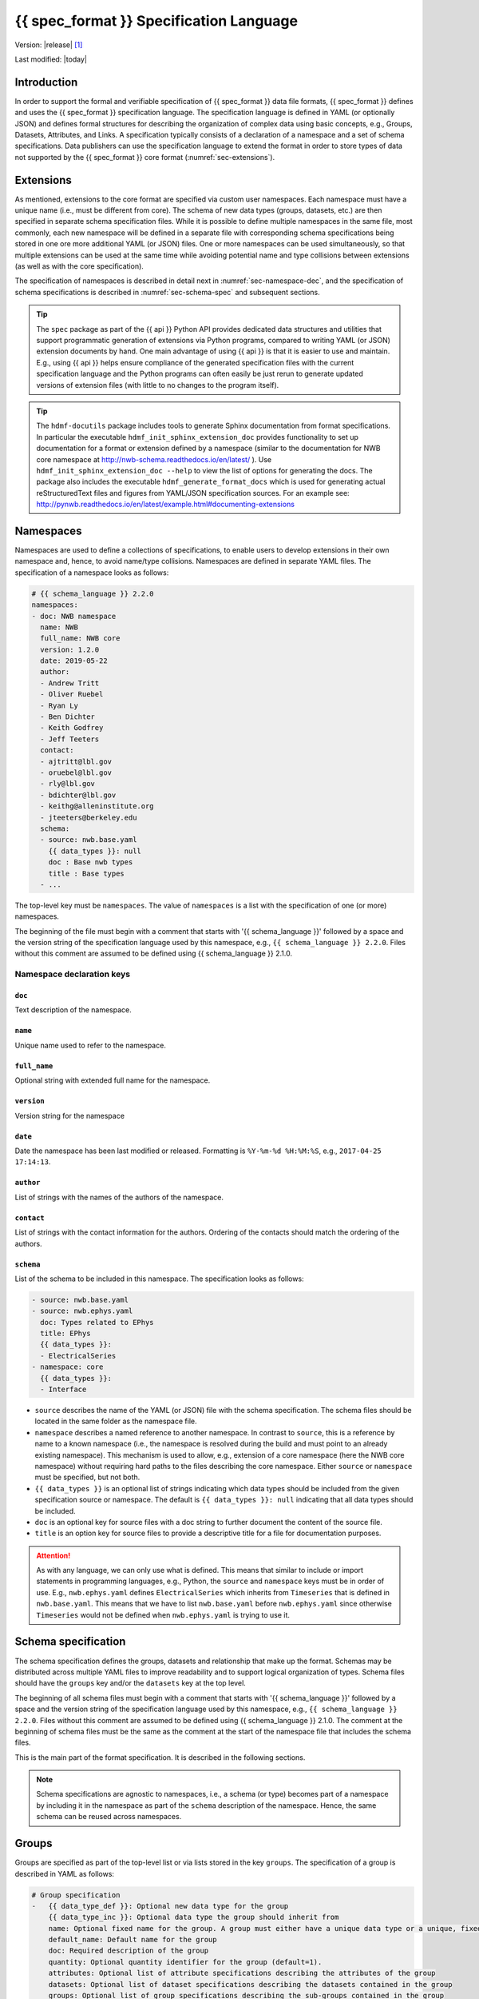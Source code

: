 .. _specification_language:

*******************************************
{{ spec_format }} Specification Language
*******************************************

Version: |release| [1]_

Last modified: |today|

Introduction
============

In order to support the formal and verifiable specification of {{ spec_format }} data
file formats, {{ spec_format }} defines and uses the {{ spec_format }} specification language.
The specification language is defined in YAML (or optionally JSON) and defines formal
structures for describing the organization of complex data using basic
concepts, e.g., Groups, Datasets, Attributes, and Links.
A specification typically consists of a declaration of a namespace
and a set of schema specifications.
Data publishers can use the specification language to extend
the format in order to store types of data not supported by the
{{ spec_format }} core format (:numref:`sec-extensions`).

.. seealso::

    * For detailed description of the hdmf-common data format, see here:
      http://hdmf-common-schema.readthedocs.io/en/latest/index.html
    * The mapping of objects described in the specification language to HDF5 is
      described in more detail in the NWB storage docs:
      http://nwb-storage.readthedocs.io/en/latest/
    * Data structures for interacting with the specification language documents
      (e.g., namespace and specification YAML/JSON files) are available as part of
      {{ spec_format }}. For further details, see the {{ spec_format }} docs available here:
      http://{{ spec_format }}.readthedocs.io/en/latest/index.html


.. _sec-extensions:

Extensions
==========

As mentioned, extensions to the core format are specified via custom
user namespaces. Each namespace must have a unique name (i.e., must be
different from core). The schema of new data types (groups, datasets, etc.)
are then specified in separate schema specification files.
While it is possible to define multiple namespaces in the same file, most commonly,
each new namespace will be defined in a separate file with corresponding
schema specifications being stored in one ore more additional YAML (or JSON) files.
One or more namespaces can be used simultaneously, so that multiple
extensions can be used at the same time while avoiding potential
name and type collisions between extensions (as well as with the core specification).

The specification of namespaces is described in detail next in :numref:`sec-namespace-dec`,
and the specification of schema specifications is described in :numref:`sec-schema-spec`
and subsequent sections.

.. tip::

    The ``spec`` package as part of the {{ api }} Python API provides dedicated
    data structures and utilities that support programmatic generation of
    extensions via Python programs, compared to writing YAML (or JSON)
    extension documents by hand. One main advantage of using {{ api }} is that it
    is easier to use and maintain. E.g., using {{ api }} helps ensure compliance of the
    generated specification files with the current specification language and
    the Python programs can often easily be just rerun to generate updated
    versions of extension files (with little to no changes to the program itself).

.. tip::

    The ``hdmf-docutils`` package includes tools to generate Sphinx documentation from
    format specifications. In particular the executable ``hdmf_init_sphinx_extension_doc``
    provides functionality to set up documentation for a format or extension defined
    by a namespace (similar to the documentation for NWB core namespace at http://nwb-schema.readthedocs.io/en/latest/ ).
    Use ``hdmf_init_sphinx_extension_doc --help`` to view the list
    of options for generating the docs. The package also includes the executable ``hdmf_generate_format_docs``
    which is used for generating actual reStructuredText files and figures from YAML/JSON
    specification sources. For an example see: http://pynwb.readthedocs.io/en/latest/example.html#documenting-extensions

.. seealso::

    For examples on how to create and use extensions in PyNWB, see:

    * http://pynwb.readthedocs.io/en/latest/example.html#extending-nwb : Examples showing how to extend NWB
    * http://pynwb.readthedocs.io/en/latest/tutorials.html#extensions : Tutorial showing how to define and use extensions


.. _sec-namespace-dec:

Namespaces
==========

Namespaces are used to define a collections of specifications, to enable
users to develop extensions in their own namespace and, hence, to avoid
name/type collisions. Namespaces are defined in separate YAML files.
The specification of a namespace looks as follows:

.. code-block:: yaml

    # {{ schema_language }} 2.2.0
    namespaces:
    - doc: NWB namespace
      name: NWB
      full_name: NWB core
      version: 1.2.0
      date: 2019-05-22
      author:
      - Andrew Tritt
      - Oliver Ruebel
      - Ryan Ly
      - Ben Dichter
      - Keith Godfrey
      - Jeff Teeters
      contact:
      - ajtritt@lbl.gov
      - oruebel@lbl.gov
      - rly@lbl.gov
      - bdichter@lbl.gov
      - keithg@alleninstitute.org
      - jteeters@berkeley.edu
      schema:
      - source: nwb.base.yaml
        {{ data_types }}: null
        doc : Base nwb types
        title : Base types
      - ...

The top-level key must be ``namespaces``. The value of ``namespaces``
is a list with the specification of one (or more) namespaces.

The beginning of the file must begin with a comment that starts with '{{ schema_language }}' followed by a space
and the version string of the specification language used by this namespace, e.g.,
``{{ schema_language }} 2.2.0``. Files without this comment are assumed to be defined
using {{ schema_language }} 2.1.0.

Namespace declaration keys
--------------------------

``doc``
^^^^^^^

Text description of the namespace.

``name``
^^^^^^^^

Unique name used to refer to the namespace.

``full_name``
^^^^^^^^^^^^^

Optional string with extended full name for the namespace.

``version``
^^^^^^^^^^^

Version string for the namespace

``date``
^^^^^^^^

Date the namespace has been last modified or released. Formatting is ``%Y-%m-%d %H:%M:%S``, e.g., ``2017-04-25 17:14:13``.

``author``
^^^^^^^^^^

List of strings with the names of the authors of the namespace.

``contact``
^^^^^^^^^^^

List of strings with the contact information for the authors.
Ordering of the contacts should match the ordering of the authors.

``schema``
^^^^^^^^^^

List of the schema to be included in this namespace. The specification looks as follows:

.. code-block:: yaml

     - source: nwb.base.yaml
     - source: nwb.ephys.yaml
       doc: Types related to EPhys
       title: EPhys
       {{ data_types }}:
       - ElectricalSeries
     - namespace: core
       {{ data_types }}:
       - Interface

* ``source`` describes the name of the YAML (or JSON) file with the schema specification. The schema files should be
  located in the same folder as the namespace file.
* ``namespace`` describes a named reference to another namespace. In contrast to ``source``, this is a reference by
  name to a known namespace (i.e., the namespace is resolved during the build and must point to an already existing
  namespace). This mechanism is used to allow, e.g., extension of a core namespace (here the NWB core namespace)
  without requiring hard paths to the files describing the core namespace. Either ``source`` or ``namespace`` must be
  specified, but not both.
* ``{{ data_types }}`` is an optional list of strings indicating which data types should be
  included from the given specification source or namespace. The default is ``{{ data_types }}: null`` indicating that
  all data types should be included.
* ``doc`` is an optional key for source files with a doc string to further document the content of the source file.
* ``title`` is an option key for source files to provide a descriptive title for a file for documentation purposes.


.. attention::

    As with any language, we can only use what is defined. This means that similar to include or import statements in
    programming languages, e.g., Python, the ``source`` and ``namespace`` keys must be in order of use. E.g.,
    ``nwb.ephys.yaml`` defines ``ElectricalSeries`` which inherits from ``Timeseries`` that is defined in
    ``nwb.base.yaml``. This means that we have to list ``nwb.base.yaml`` before ``nwb.ephys.yaml`` since otherwise
    ``Timeseries`` would not be defined when ``nwb.ephys.yaml`` is trying to use it.


.. _sec-schema-spec:

Schema specification
====================

The schema specification defines the groups, datasets and
relationship that make up the format.
Schemas may be distributed across multiple YAML files to improve
readability and to support logical organization of types.
Schema files should have the ``groups`` key and/or the ``datasets`` key at the top level.

The beginning of all schema files must begin with a comment that starts with '{{ schema_language }}' followed by a space
and the version string of the specification language used by this namespace, e.g.,
``{{ schema_language }} 2.2.0``. Files without this comment are assumed to be defined
using {{ schema_language }} 2.1.0. The comment at the beginning of schema files must be the
same as the comment at the start of the namespace file that includes the schema files.

This is the main part of the format specification. It is described in the following sections.

.. note::

    Schema specifications are agnostic to namespaces, i.e., a schema (or type) becomes
    part of a namespace by including it in the namespace as part of the ``schema``
    description of the namespace. Hence, the same schema can be reused across
    namespaces.


.. _sec-group-spec:

Groups
======

Groups are specified as part of the top-level list or via lists stored in the key
``groups``. The specification of a group is described in YAML as follows:

.. code-block:: yaml

    # Group specification
    -   {{ data_type_def }}: Optional new data type for the group
        {{ data_type_inc }}: Optional data type the group should inherit from
        name: Optional fixed name for the group. A group must either have a unique data type or a unique, fixed name.
        default_name: Default name for the group
        doc: Required description of the group
        quantity: Optional quantity identifier for the group (default=1).
        attributes: Optional list of attribute specifications describing the attributes of the group
        datasets: Optional list of dataset specifications describing the datasets contained in the group
        groups: Optional list of group specifications describing the sub-groups contained in the group
        links: Optional list of link specifications describing the links contained in the group

The key/value pairs that make up a group specification are described in more detail next in Section :numref:`sec-group-spec-keys`.
The keys should be ordered as specified above for readability and consistency with the rest of the schema.

.. _sec-group-spec-keys:

Group specification keys
------------------------

.. _sec-data-type:

``{{ data_type_def }}`` and ``{{ data_type_inc }}``
^^^^^^^^^^^^^^^^^^^^^^^^^^^^^^^^^^^^^^^^^^^^^^^^^^^^^^^

The concept of a data type is similar to the concept of Class in object-oriented programming.
A data type is a unique identifier for a specific type of group (or dataset) in a specification.
By assigning a data type to a group (or dataset) enables others to reuse that type by inclusion or
inheritance (*Note:* only groups (or datasets) with a specified type can be reused).

- ``{{ data_type_def }}``: This key is used to define (i.e., create) a new data type and to assign that type to
  the current group (or dataset).

- ``{{ data_type_inc }}``: The value of the ``{{ data_type_inc }}`` key describes the base type
  of a group (or dataset). The value must be an existing type.

Both ``{{ data_type_def }}`` and ``{{ data_type_inc }}`` are optional keys.
To enable the unique identification, every group (and dataset) must either have a fixed name and/or a
unique data type. This means, any group (or dataset) with a variable name must have a unique data type.

The data type is determined by the value of the ``{{ data_type_def }}`` key or if no new
type is defined then the value of ``{{ data_type_inc }}`` is used to determine type. Or in other
words, the data type is determined by the last type in the ancestry (i.e., inheritance hierarchy) of an object.


**Reusing existing data types**

The combination of ``{{ data_type_inc }}`` and ``{{ data_type_def }}`` provides an easy-to-use mechanism for
reuse of type specifications via inheritance (i.e., merge and extension of specifications) and inclusion (i.e.,
embedding of an existing type as a component, such as a subgroup, of a new specification). Here an overview
of all relevant cases:

.. csv-table::
   :header: ``{{ data_type_inc }}``, ``{{ data_type_def }}``, Description

    not set, not set, define a standard dataset or group without a type
    not set, set, create a new data type from scratch
    set, not set, include (reuse) data type without creating a new one (include)
    set, set, merge/extend data type and create a new type (inheritance/merge)

**Example: Reuse by inheritance**

.. code-block:: yaml

    # Abbreviated YAML specification
    -   {{ data_type_def }}: Series
        datasets:
        - name: A

    -   {{ data_type_def }}: MySeries
        {{ data_type_inc }}: Series
        datasets:
        - name: B

The result of this is that ``MySeries`` inherits dataset ``A`` from ``Series`` and adds its own dataset ``B``, i.e.,
if we resolve the inheritance, then the above is equivalent to:

.. code-block:: yaml

    # Result:
    -   {{ data_type_def }}: MySeries
        datasets:
        - name: A
        - name: B

**Example: Reuse by inclusion**

.. code-block:: yaml

    # Abbreviated YAML specification
    -   {{ data_type_def }}: Series
        datasets:
        - name: A

    -   {{ data_type_def }}: MySeries
        groups:
        - {{ data_type_inc }}: Series


The result of this is that ``MySeries`` now includes a group of type ``Series``, i.e., the above is equivalent to:

.. code-block:: yaml

   -  {{ data_type_def }}: MySeries
      groups:
      - {{ data_type_inc }}: Series
        datasets:
          - name: A

.. note::

    The keys ``{{ data_type_def }}`` and  ``{{ data_type_inc }}`` were introduced in version 1.2a to
    simplify the concepts of  inclusion and merging of specifications and replaced the
    keys ``include`` and ``merge`` (and ``merge+``).


``name``
^^^^^^^^

String with the optional fixed name for the group.

.. note::

    Every group must have either a unique fixed ``name`` or a unique data type determined by
    ``{{ data_type_def }}`` or ``{{ data_type_inc }}`` to enable the unique
    identification of groups when stored on disk.

``default_name``
^^^^^^^^^^^^^^^^

Default name of the group.

.. note::

    Only one of either ``name`` or ``default_name`` (or neither) should be specified. The fixed
    name given by ``name`` will always overwrite the behavior of ``default_name``.

``doc``
^^^^^^^

The value of the group specification ``doc`` key is a string
describing the group. The ``doc`` key is required.

.. note::

    In earlier versions (before version 1.2a) this key was called ``description``


.. _sec-quantity:

``quantity``
^^^^^^^^^^^^

The ``quantity`` describes how often the corresponding group (or dataset) can appear. The ``quantity``
indicates both minimum and maximum number of instances. Hence, if the minimum number of instances is ``0``
then the group (or dataset) is optional and otherwise it is required. The default value is ``quantity=1``.
If ``name`` is defined, ``quantity`` may not be >1.

+---------------------------------+-------------------+------------------+--------------------------+
| value                           |  minimum quantity | maximum quantity |  Comment                 |
+=================================+===================+==================+==========================+
|  ```zero_or_many``` or ```*```  |      ``0``        | ``unlimited``    |  Zero or more instances  |
+---------------------------------+-------------------+------------------+--------------------------+
|  ```one_or_many``` or ```+```   |     ``1``         | ``unlimited``    |  One or more instances   |
+---------------------------------+-------------------+------------------+--------------------------+
|  ```zero_or_one``` or ```?```   |     ``0``         |  ``1``           |  Zero or one instances   |
+---------------------------------+-------------------+------------------+--------------------------+
|  ```1```, ```2```, ```3```, ... |     ``n``         |  ``n``           |  Exactly ``n`` instances |
+---------------------------------+-------------------+------------------+--------------------------+

.. note::

    The ``quantity`` key was added in version 1.2a of the specification language as a replacement of the
    ```quantity_flag``` that was used to encode quantity information via a regular expression as part of the
    main key of the group.

``attributes``
^^^^^^^^^^^^^^

List of attribute specifications describing the attributes of the group. See :numref:`sec-attributes-spec` for details.

.. code-block:: yaml

    attributes:
    - doc: Unit of measurement
      name: unit
      dtype: text
    - ...

``datasets``
^^^^^^^^^^^^

List of dataset specifications describing all datasets to be stored as part of this group.
See :numref:`sec-dataset-spec` for details.

.. code-block:: yaml

    datasets:
    - name: data1
      doc: My data 1
      type: int
      quantity: '?'
    - name: data2
      doc: My data 2
      type: text
      attributes:
      - ...
    - ...

``groups``
^^^^^^^^^^

List of group specifications describing all groups to be stored as part of this group.

.. code-block:: yaml

    groups:
    - name: group1
      quantity: '?'
    - ...

``links``
^^^^^^^^^

List of link specifications describing all links to be stored as part of this group.
See :numref:`sec-link-spec` for details.

.. code-block:: yaml

    links:
    - doc: Link to target type
      name: link name
      target_type: type of target
      quantity: '?'
    - ...


``\_required``
^^^^^^^^^^^^^^

.. attention::

   The ``\_required`` key has been removed in version 2.0. An improved version may
   be added again in later version of the specification language.


.. _sec-attributes-spec:

Attributes
==========

Attributes are specified as part of lists stored in the key
``attributes`` as part of the specifications of ``groups`` and ``datasets``.
Attributes are typically used to further characterize or store metadata about
the group or dataset they are associated with. Similar to datasets, attributes
can define arbitrary n-dimensional arrays, but are typically used to store smaller data.
The specification of an attributes is described in YAML as follows:

.. code-block:: yaml

    ...
    attributes:
    - name: Required string describing the name of the attribute
      dtype: Required string describing the data type of the attribute
      dims: Optional list describing the names of the dimensions of the data array stored by the attribute (default=None)
      shape: Optional list describing the allowed shape(s) of the data array stored by the attribute (default=None)
      value: Optional constant, fixed value for the attribute.
      default_value: Optional default value for variable-valued attributes. Only one of value or default_value should be set.
      doc: Required string with the description of the attribute
      required: Optional boolean indicating whether the attribute is required (default=True)

The keys should be ordered as specified above for readability and consistency with the rest of the schema.

Attribute specification keys
----------------------------

``name``
^^^^^^^^

String with the name for the attribute. The ``name`` key is required and must
specify a unique attribute on the current parent object (e.g., group or dataset)

.. _sec-dtype:

``dtype``
^^^^^^^^^

String specifying the data type of the attribute. Allowable values are:

+--------------------------+----------------------------------+----------------+
| ``dtype`` **spec value** | **storage type**                 | **size**       |
+--------------------------+----------------------------------+----------------+
| * "float"                | single precision floating point  | 32 bit         |
| * "float32"              |                                  |                |
+--------------------------+----------------------------------+----------------+
| * "double"               | double precision floating point  | 64 bit         |
| * "float64"              |                                  |                |
+--------------------------+----------------------------------+----------------+
| * "long"                 | signed 64 bit integer            | 64 bit         |
| * "int64"                |                                  |                |
+--------------------------+----------------------------------+----------------+
| * "int"                  | signed 32 bit integer            | 32 bit         |
| * "int32"                |                                  |                |
+--------------------------+----------------------------------+----------------+
| * "short"                | signed 16 bit integer            | 16 bit         |
| * "int16"                |                                  |                |
+--------------------------+----------------------------------+----------------+
| * "int8"                 | signed 8 bit integer             | 8 bit          |
+--------------------------+----------------------------------+----------------+
| * "uint64"               | unsigned 64 bit integer          | 64 bit         |
+--------------------------+----------------------------------+----------------+
| * "uint32"               | unsigned 32 bit integer          | 32 bit         |
+--------------------------+----------------------------------+----------------+
| * "uint16"               | unsigned 16 bit integer          | 16 bit         |
+--------------------------+----------------------------------+----------------+
| * "uint8"                | unsigned 8 bit integer           | 8 bit          |
+--------------------------+----------------------------------+----------------+
| * "numeric"              | any numeric type (i.e., any int, | 8 to 64 bit    |
|                          | uint, float)                     |                |
+--------------------------+----------------------------------+----------------+
| * "text"                 | 8-bit Unicode                    | variable       |
| * "utf"                  |                                  | (UTF-8         |
| * "utf8"                 |                                  | encoding)      |
| * "utf-8"                |                                  |                |
+--------------------------+----------------------------------+----------------+
| * "ascii"                | ASCII text                       | variable       |
| * "bytes"                |                                  | (ASCII         |
|                          |                                  | encoding)      |
+--------------------------+----------------------------------+----------------+
| * "bool"                 | 8 bit integer with valid values  | 8 bit          |
|                          | 0 or 1                           |                |
+--------------------------+----------------------------------+----------------+
| * "isodatetime"          | ISO 8601 datetime string, e.g.,  | variable       |
|                          | 2018-09-28T14:43:54.123+02:00    | (ASCII         |
| * "datetime"             |                                  | encoding)      |
+--------------------------+----------------------------------+----------------+

.. note::

    The precision indicated in the specification is interpreted as a minimum precision.
    Higher precisions may be used if required by the particular data.
    In addition, since valid ASCII text is valid UTF-8-encoded Unicode, ASCII text may be used
    where 8-bit Unicode is required. 8-bit Unicode cannot be used where ASCII is required.

Reference ``dtype``
"""""""""""""""""""

In addition to the above basic data types, an attribute or dataset may also store references to other
data objects. Reference ``dtypes`` are described via a dictionary. E.g.:

.. code-block:: yaml

  dtype:
        target_type: ElectrodeGroup
        reftype: object


``target_type`` here describes the ``data_type`` of the target that the reference points to and
``reftype`` describes the kind of reference. Currently the specification language supports two main
reference types.

+--------------------------+-------------------------------------+
| ``reftype`` **value**    | **Reference type description**      |
+--------------------------+-------------------------------------+
| * "ref"                  | Reference to another group or       |
| * "reference"            | dataset of the given                |
| * "object"               | ``target_type``                     |
+--------------------------+-------------------------------------+
| * region                 | Reference to a region (i.e. subset) |
|                          | of another dataset of the given     |
|                          | ``target_type``                     |
+--------------------------+-------------------------------------+

Compound ``dtype``
""""""""""""""""""

Compound data types are essentially a ``struct``, i.e., the data type is a composition of several primitive types.
This is useful to specify complex types, e.g., for storage of complex numbers consisting of a real and imaginary components,
vectors or tensors, as well to create table-like data structures. Compound data types are created by defining a list of
the form:

.. code-block:: yaml

    dtype:
    - name: <name of the data value>
      dtype: <one of the above basic dtype stings or references>
      doc: <description of the data>
    - name: ...
      dtype: ...
      doc: ...
    - ...

.. note::

    Currently only "flat" compound types are allowed, i.e., a compound type may not contain other compound types
    but may itself only consist of basic dtypes, e.g., float, string, etc. or reference dtypes.

Below is an example from an older version of the NWB format specification showing the use of compound data types to
create a table-like data structure for storing metadata about electrodes.

.. code-block:: yaml

    datasets:
    - doc: 'a table for storing queryable information about electrodes in a single table'
      dtype:
      - name: id
        dtype: int
        doc: a user-specified unique identifier
      - name: x
        dtype: float
        doc: the x coordinate of the channels location
      - name: y
        dtype: float
        doc: the y coordinate of the channels location
      - name: z
        dtype: float
        doc: the z coordinate of the channels location
      - name: imp
        dtype: float
        doc: the impedance of the channel
      - name: location
        dtype: ascii
        doc: the location of channel within the subject e.g. brain region
      - name: filtering
        dtype: ascii
        doc: description of hardware filtering
      - name: description
        dtype: utf8
        doc: a brief description of what this electrode is
      - name: group
        dtype: ascii
        doc: the name of the ElectrodeGroup this electrode is a part of
      - name: group_ref
        dtype:
            target_type: ElectrodeGroup
            reftype: object
        doc: a reference to the ElectrodeGroup this electrode is a part of
      attributes:
        - doc: Value is 'a table for storing data about extracellular electrodes'
          dtype: text
          name: help
          value: a table for storing data about extracellular electrodes
      {{ data_type_inc }}: NWBData
    {{ data_type_def }}: ElectrodeTable


.. _sec-dims:

``dims``
^^^^^^^^

Optional key describing the names of the dimensions of the array stored as value of the attribute.
If the attribute stores an array, ``dims`` specifies the
list of dimensions. If no ``dims`` is given, then attribute stores a scalar value.

In case there is only one option for naming the dimensions, the key defines
a single list of strings:

.. code-block:: yaml

    ...
    dims:
    - dim1
    - dim2

In case the attribute may have different forms, this will be a list of lists:

.. code-block:: yaml

    ...
    dims:
    - - num_times
    - - num_times
      - num_channels

Each entry in the list defines an identifier/name of the corresponding dimension
of the array data.

.. _sec-shape:

``shape``
^^^^^^^^^

Optional key describing the shape of the array stored as the value of the attribute.
The description of ``shape`` must match the description of dimensions in so far as
if we name two dimensions in ``dims`` than we must also specify the ``shape`` for
two dimensions. We may specify ``null`` in case that the length of a dimension is not
restricted, e.g.:

.. code-block:: yaml

    ...
    shape:
    - null
    - 3

Similar to ``dims`` shape may also be a list of lists in case that the attribute
may have multiple valid shape options, e.g.:

.. code-block:: yaml

    ...
    shape:
    - - 5
    - - null
      - 5

The default behavior for shape is:

.. code-block:: yaml

    ...
    shape: null

indicating that the attribute/dataset is a scalar.

.. _sec-value:

``value``
^^^^^^^^^

Optional key specifying a fixed, constant value for the attribute. Default value is None, i.e.,
the attribute has a variable value to be determined by the user (or API) in accordance with
the current data.

.. _sec-default_value:

``default_value``
^^^^^^^^^^^^^^^^^

Optional key specifying a default value for attributes that allow user-defined values. The
default value is used in case that the user does not specify a specific value for the attribute.

.. note::
    Only one of either ``value`` or ``default_value`` should be specified (or neither) but never
    both at the same time, as ``value`` would always overwrite the ``default_value``.

``doc``
^^^^^^^

``doc`` specifies the documentation string for the attribute  and should describe the
purpose and use of the attribute data. The ``doc`` key is required.

``required``
^^^^^^^^^^^^

Optional boolean key describing whether the attribute is required. Default value is True.


.. _sec-link-spec:

Links
=====

The link specification is used to specify links to other groups or datasets.
The link specification is a dictionary with the following form:

.. code-block:: yaml

    links:
    - name: Link name
      doc: Required string with the description of the link
      target_type: Type of target
      quantity: Optional quantity identifier for the group (default=1).

.. note::

    When mapped to storage, links should always remain identifiable as such. For example,
    in the context of HDF5, this means that soft links (or external links) should be
    used instead of hard links.


The keys should be ordered as specified above for readability and consistency with the rest of the schema.

Link specification keys
------------------------

``name``
^^^^^^^^

Optional key specifying the ``name`` of the link.

``target_type``
^^^^^^^^^^^^^^^

``target_type`` specifies the key for a group in the top level structure
of a namespace. It is used to indicate that the link must be to an
instance of that structure.

``doc``
^^^^^^^

``doc`` specifies the documentation string for the link and  should describe the
purpose and use of the linked data. The ``doc`` key is required.

``quantity``
^^^^^^^^^^^^

Optional key specifying how many allowable instances for that link. Default is 1. Same as for groups.
See :numref:`sec-quantity` for details.


.. _sec-dataset-spec:

Datasets
========

Datasets are specified as part of lists stored in the key ``datasets`` as part of group specifications.
The specification of a datasets is described in YAML as follows:

.. code-block:: yaml

    - datasets:
      - {{ data_type_def }}: Optional new data type for the group
        {{ data_type_inc }}: Optional data type the group should inherit from
        name: fixed name of the dataset
        default_name: default name of the dataset
        dtype: Optional string describing the data type of the dataset
        dims: Optional list describing the names of the dimensions of the dataset
        shape: Optional list describing the shape (or possible shapes) of the dataset
        value: Optional to fix value of dataset
        default_value: Optional to set a default value for the dataset
        doc: Required description of the dataset
        quantity: Optional quantity identifier for the group (default=1).
        attributes: Optional list of attribute specifications describing the attributes of the group

The specification of datasets looks quite similar to attributes and groups. Similar to
attributes, datasets describe the storage of arbitrary n-dimensional array data.
However, in contrast to attributes, datasets are not associated with a specific parent
group or dataset object but are (similar to groups) primary data objects (and as such
typically manage larger data than attributes).
The key/value pairs that make up a dataset specification are described in more detail next in Section
:numref:`sec-dataset-spec-keys`. The keys should be ordered as specified above for readability and consistency with the
rest of the schema.


.. _sec-dataset-spec-keys:

Dataset specification keys
--------------------------

``{{ data_type_inc }}`` and ``{{ data_type_def }}``
^^^^^^^^^^^^^^^^^^^^^^^^^^^^^^^^^^^^^^^^^^^^^^^^^

Same as for groups. See :numref:`sec-data-type` for details.

``name``
^^^^^^^^

String with the optional fixed name for the dataset

.. note::

    Every dataset must have either a unique fixed ``name`` or a unique data type determined by
    ``{{ data_type_def }}`` or ``{{ data_type_inc }}`` to enable the unique
    identification of groups when stored on disk.

``default_name``
^^^^^^^^^^^^^^^^

Default name of the group.

.. note::

    Only one of either ``name`` or ``default_name`` (or neither) should be specified. The fixed
    name given by ``name`` would always overwrite the behavior of ``default_name``.

``dtype``
^^^^^^^^^

String describing the data type of the dataset. Same as for attributes. See :numref:`sec-dtype` for details. ``dtype``
may be omitted for abstract classes. Best practice is to define ``dtype`` for most concrete classes.

``shape``
^^^^^^^^^

List describing the shape of the dataset. Same as for attributes. See :numref:`sec-shape` for details.

``dims``
^^^^^^^^

List describing the names of the dimensions of the dataset. Same as for attributes. See :numref:`sec-dims` for details.

``value`` and ``default_value``
^^^^^^^^^^^^^^^^^^^^^^^^^^^^^^^
Same as for attributes. See :numref:`sec-value` and :numref:`sec-default_value` for details.

``doc``
^^^^^^^

The value of the dataset specification ``doc`` key is a string
describing the dataset. The ``doc`` key is required.

.. note::

    In earlier versions (before version 1.2a) this key was called ``description``

``quantity``
^^^^^^^^^^^^

Same as for groups. See :numref:`sec-quantity` for details.

``attributes``
^^^^^^^^^^^^^^

List of attribute specifications describing the attributes of the dataset. See Section :ref:`sec-attributes-spec` for details.

.. code-block:: yaml

    attributes:
    - ...

Relationships
=============

.. note::

    Future versions will add explicit concepts for modeling of relationships, to replace the
    implicit relationships encoded via shared dimension descriptions and implicit references in
    datasets in previous versions of the specification language.

.. [1]
   The version number given here is for the specification language and
   is independent of the version number for the specification itself.
